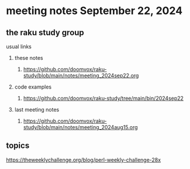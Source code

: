 * meeting notes September 22, 2024
** the raku study group
**** usual links
***** these notes
****** https://github.com/doomvox/raku-study/blob/main/notes/meeting_2024sep22.org

***** code examples
****** https://github.com/doomvox/raku-study/tree/main/bin/2024sep22

***** last meeting notes
****** https://github.com/doomvox/raku-study/blob/main/notes/meeting_2024aug15.org

** topics

https://theweeklychallenge.org/blog/perl-weekly-challenge-28x

